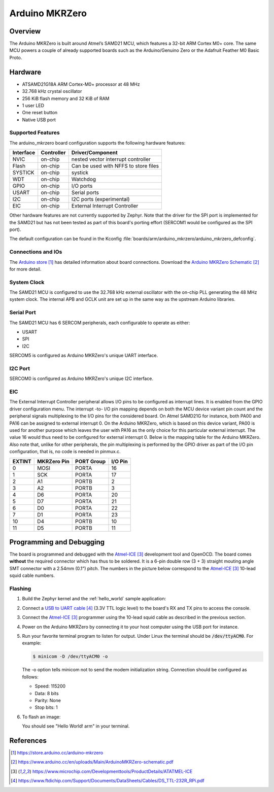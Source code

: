..
  Copyright (c) 2018 Madani Lainani.
  SPDX-License-Identifier: Apache-2.0

.. _arduino_mkrzero:

Arduino MKRZero
###############

Overview
********

The Arduino MKRZero is built around Atmel’s SAMD21 MCU, which features a 32-bit
ARM Cortex M0+ core. The same MCU powers a couple of already supported boards
such as the Arduino/Genuino Zero or the Adafruit Feather M0 Basic Proto.

.. image:: img/arduino_mkrzero.jpg
     :width: 500px
     :align: center
     :alt: Arduino MKRZero

Hardware
********

- ATSAMD21G18A ARM Cortex-M0+ processor at 48 MHz
- 32.768 kHz crystal oscillator
- 256 KiB flash memory and 32 KiB of RAM
- 1 user LED
- One reset button
- Native USB port

Supported Features
==================

The arduino_mkrzero board configuration supports the following hardware
features:

+-----------+------------+--------------------------------------+
| Interface | Controller | Driver/Component                     |
+===========+============+======================================+
| NVIC      | on-chip    | nested vector interrupt controller   |
+-----------+------------+--------------------------------------+
| Flash     | on-chip    | Can be used with NFFS to store files |
+-----------+------------+--------------------------------------+
| SYSTICK   | on-chip    | systick                              |
+-----------+------------+--------------------------------------+
| WDT       | on-chip    | Watchdog                             |
+-----------+------------+--------------------------------------+
| GPIO      | on-chip    | I/O ports                            |
+-----------+------------+--------------------------------------+
| USART     | on-chip    | Serial ports                         |
+-----------+------------+--------------------------------------+
| I2C       | on-chip    | I2C ports (experimental)             |
+-----------+------------+--------------------------------------+
| EIC       | on-chip    | External Interrupt Controller        |
+-----------+------------+--------------------------------------+

Other hardware features are not currently supported by Zephyr. Note that the
driver for the SPI port is implemented for the SAMD21 but has not been tested as
part of this board's porting effort (SERCOM1 would be configured as the SPI
port).

The default configuration can be found in the Kconfig
:file:`boards/arm/arduino_mkrzero/arduino_mkrzero_defconfig`.

Connections and IOs
===================

The `Arduino store`_ has detailed information about board
connections. Download the `Arduino MKRZero Schematic`_ for more detail.

System Clock
============

The SAMD21 MCU is configured to use the 32.768 kHz external oscillator
with the on-chip PLL generating the 48 MHz system clock.  The internal
APB and GCLK unit are set up in the same way as the upstream Arduino
libraries.

Serial Port
===========

The SAMD21 MCU has 6 SERCOM peripherals, each configurable to operate as either:

- USART
- SPI
- I2C

SERCOM5 is configured as Arduino MKRZero's unique UART interface.

I2C Port
========

SERCOM0 is configured as Arduino MKRZero's unique I2C interface.

EIC
===

The External Interrupt Controller peripheral allows I/O pins to be configured as
interrupt lines. It is enabled from the GPIO driver configuration menu. The
interrupt -to- I/O pin mapping depends on both the MCU device variant pin count
and the peripheral signals multiplexing to the I/O pins for the considered
board. On Atmel SAMD21G for instance, both PA00 and PA16 can be assigned to
external interrupt 0. On the Arduino MKRZero, which is based on this device
variant, PA00 is used for another purpose which leaves the user with PA16 as the
only choice for this particular external interrupt. The value 16 would thus need
to be configured for external interrupt 0. Below is the mapping table for the
Arduino MKRZero. Also note that, unlike for other peripherals, the pin
multiplexing is performed by the GPIO driver as part of the I/O pin
configuration, that is, no code is needed in pinmux.c.

+--------+------------+------------+---------+
| EXTINT | MKRZero Pin| PORT Group | I/O Pin |
+========+============+============+=========+
| 0      |  MOSI      | PORTA      | 16      |
+--------+------------+------------+---------+
| 1      |  SCK       | PORTA      | 17      |
+--------+------------+------------+---------+
| 2      |  A1        | PORTB      | 2       |
+--------+------------+------------+---------+
| 3      |  A2        | PORTB      | 3       |
+--------+------------+------------+---------+
| 4      |  D6        | PORTA      | 20      |
+--------+------------+------------+---------+
| 5      |  D7        | PORTA      | 21      |
+--------+------------+------------+---------+
| 6      |  D0        | PORTA      | 22      |
+--------+------------+------------+---------+
| 7      |  D1        | PORTA      | 23      |
+--------+------------+------------+---------+
| 10     |  D4        | PORTB      | 10      |
+--------+------------+------------+---------+
| 11     |  D5        | PORTB      | 11      |
+--------+------------+------------+---------+


Programming and Debugging
*************************

The board is programmed and debugged with the `Atmel-ICE`_ development tool and
OpenOCD. The board comes **without** the required connector which has thus to be
soldered. It is a 6-pin double row (3 + 3) straight mouting angle SMT connector
with a 2.54mm (0.1") pitch. The numbers in the picture below correspond to the
`Atmel-ICE`_ 10-lead squid cable numbers.

.. image:: img/arduino_mkrzero_dbg.jpg
     :width: 500px
     :align: center
     :alt: Arduino MKRZero `Atmel-ICE`_ Connections

Flashing
========

#. Build the Zephyr kernel and the :ref:`hello_world` sample application:

   .. zephyr-app-commands::
      :zephyr-app: samples/hello_world
      :board: arduino_mkrzero
      :goals: build
      :compact:

#. Connect a `USB to UART cable`_ (3.3V TTL logic level) to the board's RX and TX pins to
   access the console.

#. Connect the `Atmel-ICE`_ programmer using the 10-lead squid cable as described
   in the previous section.

#. Power on the Arduino MKRZero by connecting it to your host computer using the
   USB port for instance.

#. Run your favorite terminal program to listen for output. Under Linux the
   terminal should be :code:`/dev/ttyACM0`. For example:

   .. code-block:: console

      $ minicom -D /dev/ttyACM0 -o

   The -o option tells minicom not to send the modem initialization
   string. Connection should be configured as follows:

   - Speed: 115200
   - Data: 8 bits
   - Parity: None
   - Stop bits: 1

#. To flash an image:

   .. zephyr-app-commands::
      :zephyr-app: samples/hello_world
      :board: arduino_mkrzero
      :goals: flash
      :compact:

   You should see "Hello World! arm" in your terminal.

References
**********

.. target-notes::

.. _Arduino Store:
    https://store.arduino.cc/arduino-mkrzero

.. _Arduino MKRZero Schematic:
    https://www.arduino.cc/en/uploads/Main/ArduinoMKRZero-schematic.pdf

.. _Atmel-ICE:
    https://www.microchip.com/Developmenttools/ProductDetails/ATATMEL-ICE

.. _USB to UART Cable:
    https://www.ftdichip.com/Support/Documents/DataSheets/Cables/DS_TTL-232R_RPi.pdf
